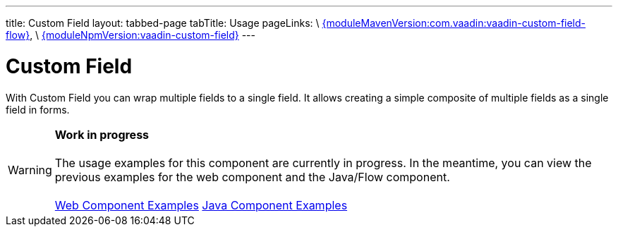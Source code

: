 ---
title: Custom Field
layout: tabbed-page
tabTitle: Usage
pageLinks: \
https://github.com/vaadin/vaadin-custom-field-flow/releases/tag/{moduleMavenVersion:com.vaadin:vaadin-custom-field-flow}[{moduleMavenVersion:com.vaadin:vaadin-custom-field-flow}], \
https://github.com/vaadin/vaadin-custom-field/releases/tag/v{moduleNpmVersion:vaadin-custom-field}[{moduleNpmVersion:vaadin-custom-field}]
---

= Custom Field

// tag::description[]
With Custom Field you can wrap multiple fields to a single field. It allows creating a simple composite of multiple fields as a single field in forms.
// end::description[]

WARNING: *Work in progress* +
 +
 The usage examples for this component are currently in progress. In the meantime, you can view the previous examples for the web component and the Java/Flow component. +
 +
 link:https://vaadin.com/components/vaadin-custom-field/html-examples[Web Component Examples] https://vaadin.com/components/vaadin-custom-field/java-examples[Java Component Examples]
